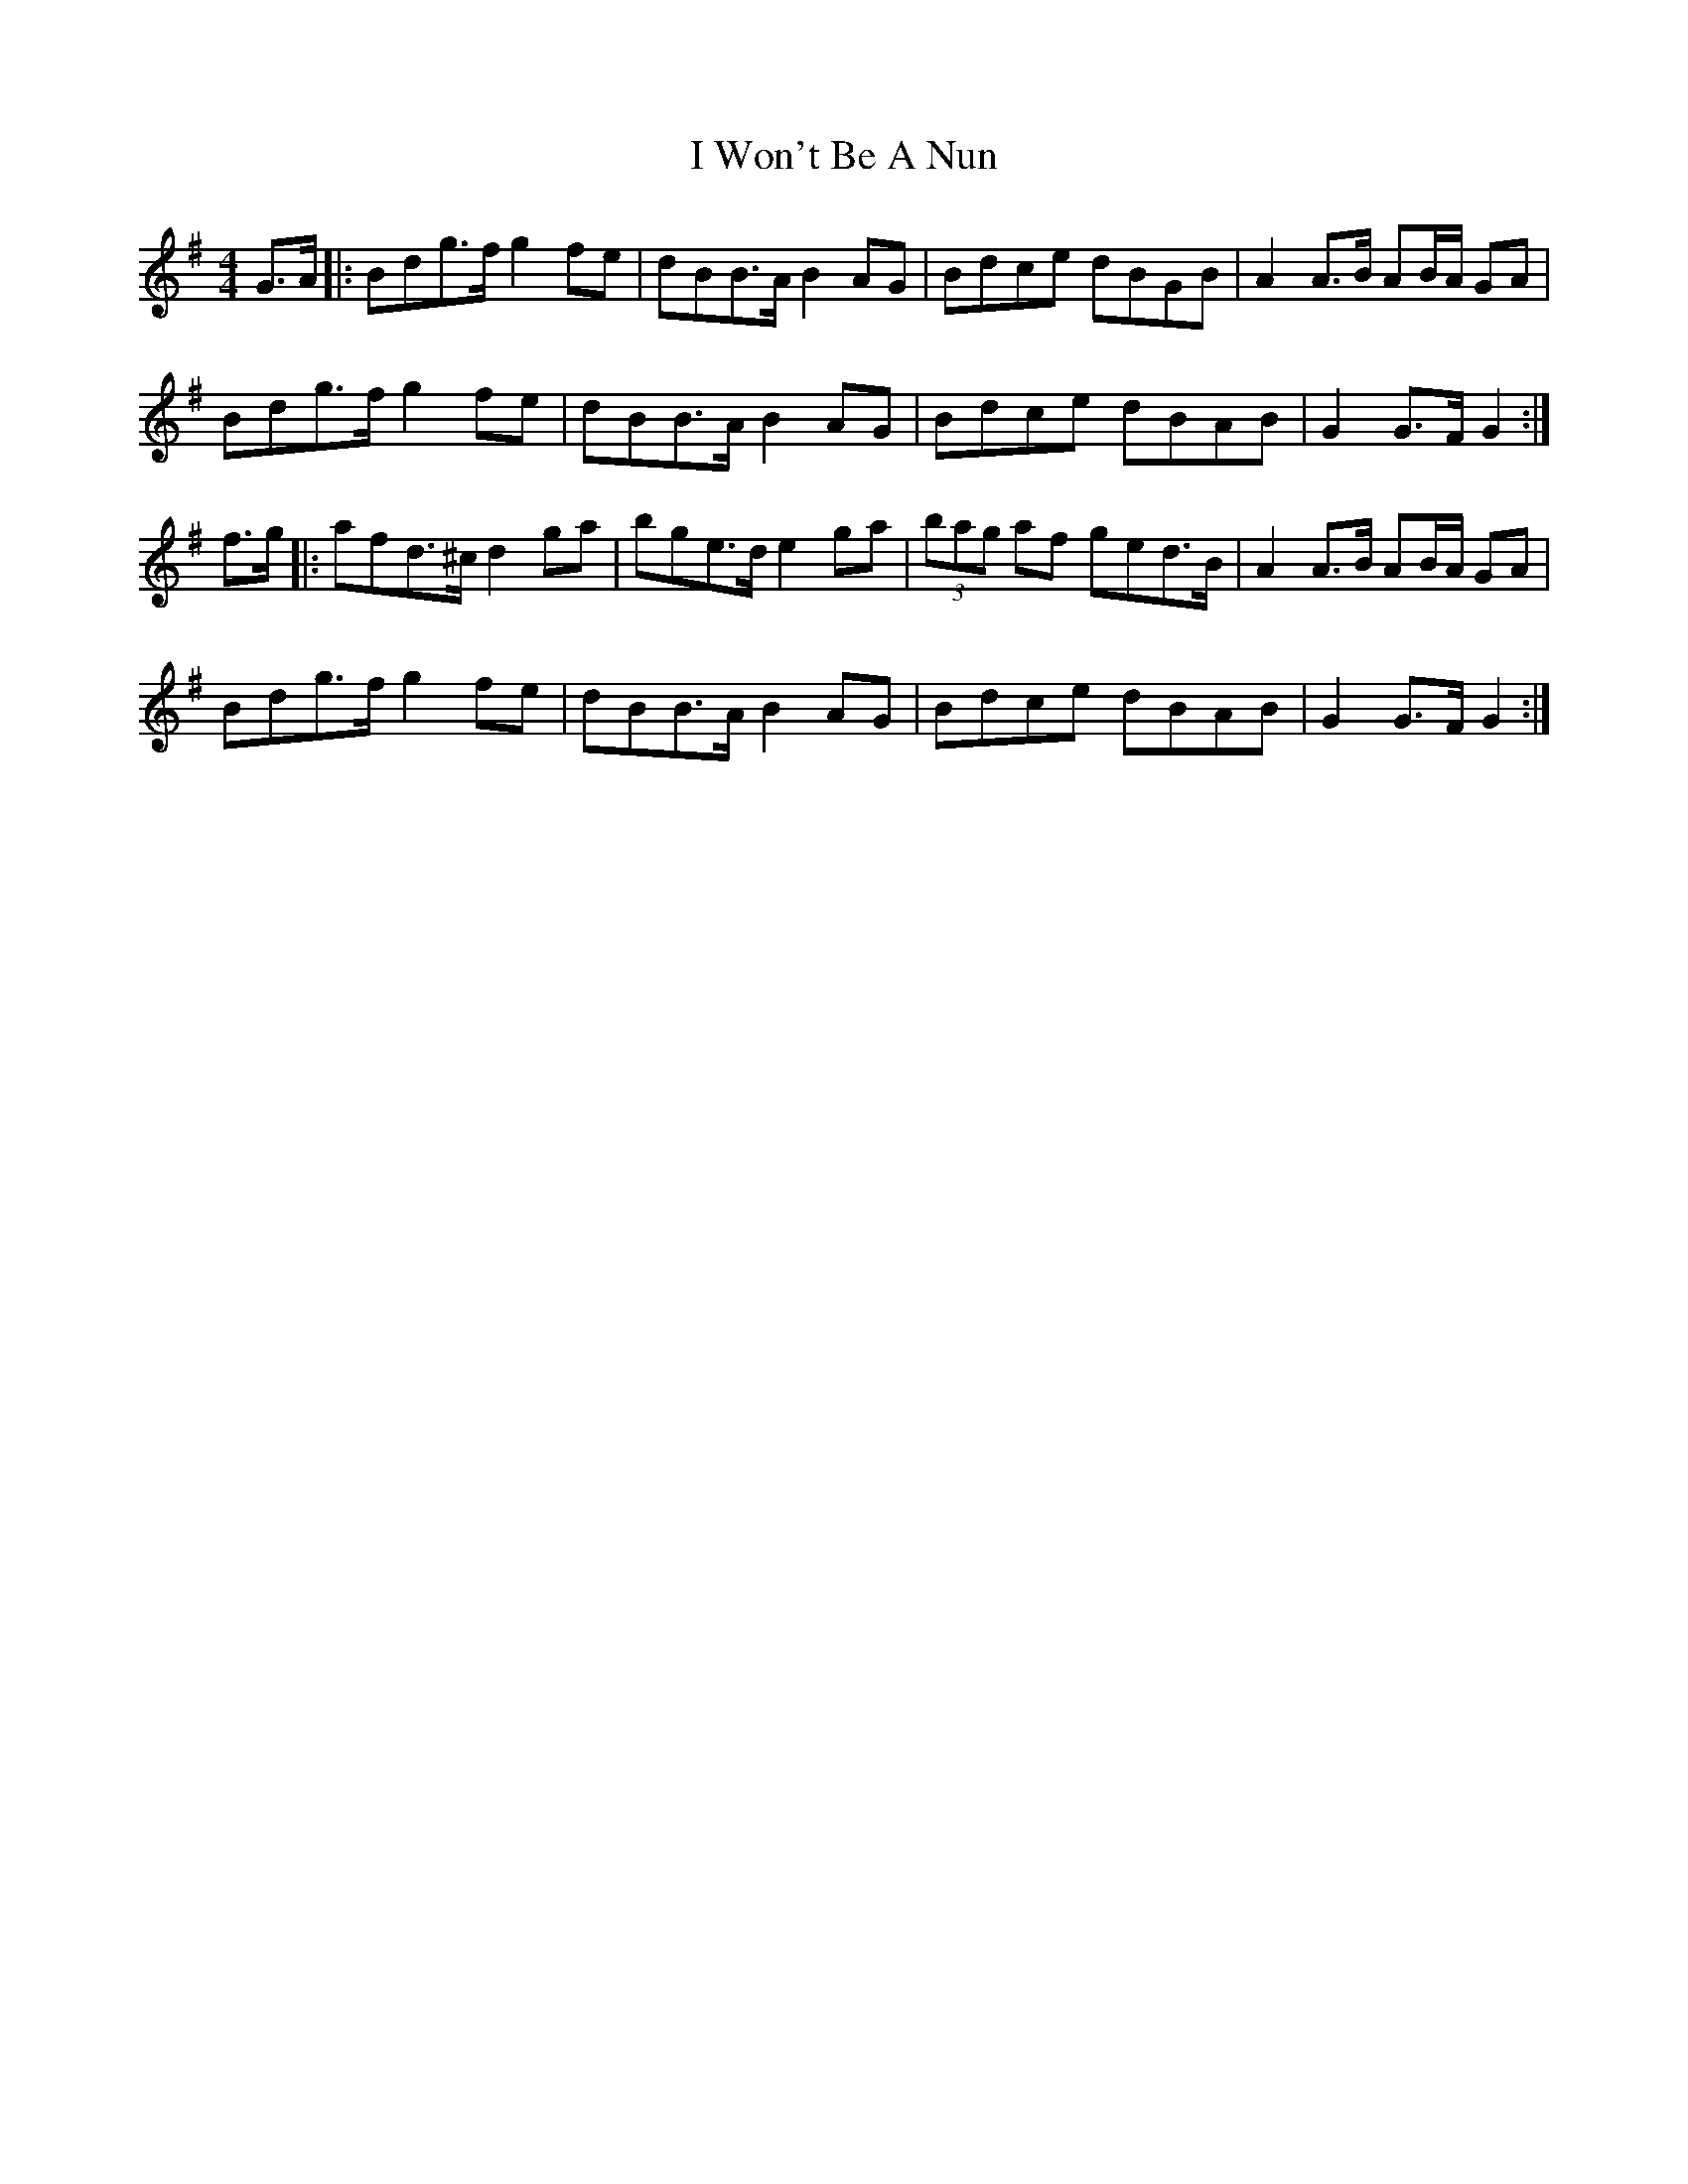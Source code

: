 X: 3
T: I Won't Be A Nun
Z: Thady Quill
S: https://thesession.org/tunes/3822#setting29647
R: barndance
M: 4/4
L: 1/8
K: Gmaj
G>A |: Bdg>f g2 fe | dBB>A B2 AG | Bdce dBGB | A2 A>B AB/A/ GA |
Bdg>f g2 fe | dBB>A B2 AG | Bdce dBAB | G2 G>F G2 :|
f>g |: afd>^c d2 ga | bge>d e2 ga | (3bag af ged>B | A2 A>B AB/A/ GA |
Bdg>f g2 fe | dBB>A B2 AG | Bdce dBAB | G2 G>F G2:|

